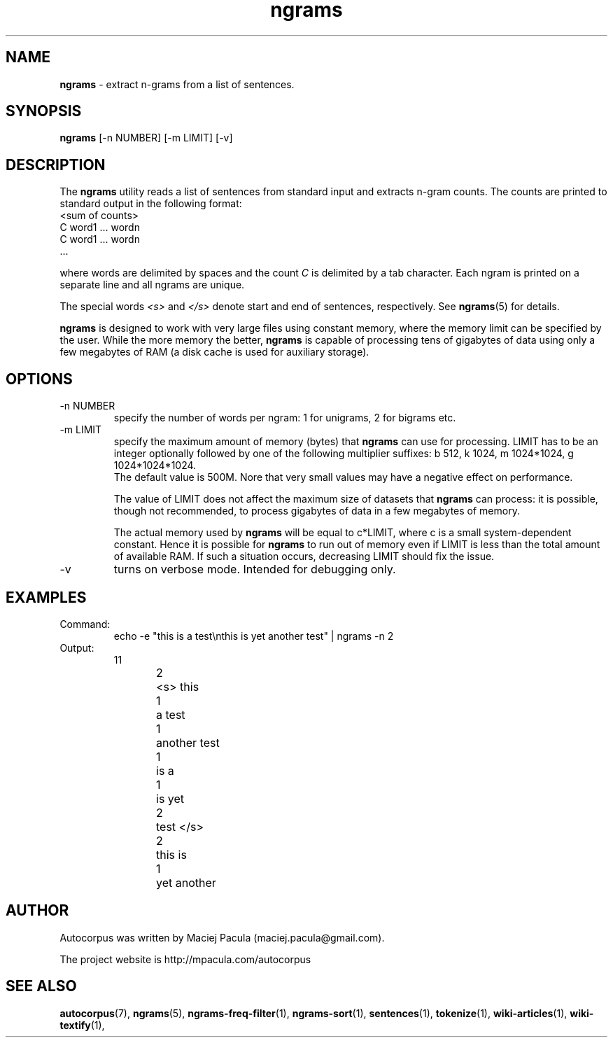 .TH ngrams 1 "October 16, 2011" "version 1.0" "USER COMMANDS"
.SH NAME
.B ngrams 
\- extract n-grams from a list of sentences.

.SH SYNOPSIS
.B ngrams
[-n NUMBER] [-m LIMIT] [-v]

.SH DESCRIPTION 
The 
.B ngrams 
utility reads a list of sentences from standard
input and extracts n-gram counts. The counts are printed to standard
output in the following format:
.nf
<sum of counts>
C    word1 ... wordn
C    word1 ... wordn
      ...
.fi

where words are delimited by spaces and the count 
.I C
is delimited
by a tab character. Each ngram is printed on a separate line and all
ngrams are unique.

The special words 
.I <s>
and
.I </s>
denote start and end of sentences,
respectively. See
.BR ngrams (5)
for details.

.PP 
.B ngrams 
is designed to work with very large files using constant
memory, where the memory limit can be specified by the user. While the
more memory the better, 
.B ngrams
is capable of processing tens of gigabytes of
data using only a few megabytes of RAM (a disk cache is used for
auxiliary storage).

.SH OPTIONS
.TP
\-n NUMBER
specify the number of words per ngram: 1 for unigrams, 2 for bigrams etc.

.TP
\-m LIMIT 
specify the maximum amount of memory (bytes) that 
.B ngrams 
can use for processing. LIMIT has to be an integer optionally followed
by one of the following multiplier suffixes: b 512, k 1024, m 1024*1024, g 1024*1024*1024.
 The default value is 500M. Nore that very small
values may have a negative effect on performance.

The value of LIMIT does not affect the maximum size of datasets that 
.B ngrams 
can process: it is possible, though not recommended, to process gigabytes
of data in a few megabytes of memory.

The actual memory used by
.B ngrams 
will be equal to c*LIMIT, where c
is a small system-dependent constant. Hence it is possible for
.B ngrams
to run out of memory even if LIMIT is less than the total amount of
available RAM. If such a situation occurs, decreasing LIMIT should
fix the issue.

.TP
\-v
turns on verbose mode. Intended for debugging only.

.SH EXAMPLES
.TP
Command:
.nf
echo -e "this is a test\\nthis is yet another test" | ngrams -n 2
.fi
.TP
Output:
.nf
11
2	<s> this
1	a test
1	another test
1	is a
1	is yet
2	test </s>
2	this is
1	yet another
.fi

.SH AUTHOR
Autocorpus was written by Maciej Pacula (maciej.pacula@gmail.com).

The project website is http://mpacula.com/autocorpus

.SH SEE ALSO
.BR autocorpus (7),
.BR ngrams (5),
.BR ngrams-freq-filter (1),
.BR ngrams-sort (1),
.BR sentences (1),
.BR tokenize (1),
.BR wiki-articles (1),
.BR wiki-textify (1),
